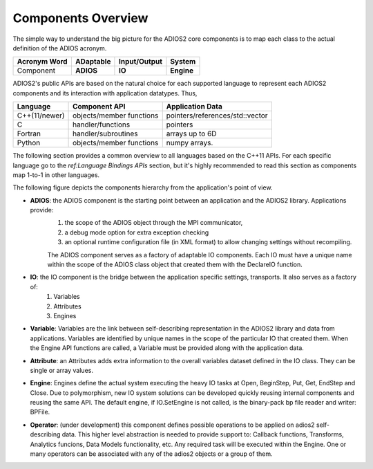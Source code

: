 *******************
Components Overview
*******************

The simple way to understand the big picture for the ADIOS2 core components is to map each class to the actual definition of the ADIOS acronym.

============== =========== ============== ============
 Acronym Word   ADaptable   Input/Output     System   
============== =========== ============== ============
 Component      **ADIOS**      **IO**      **Engine** 
============== =========== ============== ============


ADIOS2's public APIs are based on the natural choice for each supported language to represent each ADIOS2 components and its interaction with application datatypes. Thus, 


============== ========================== ==================================
 **Language**      **Component API**       **Application Data**   
============== ========================== ==================================
 C++(11/newer)  objects/member functions    pointers/references/std::vector
 C              handler/functions           pointers 
 Fortran        handler/subroutines         arrays up to 6D 
 Python         objects/member functions    numpy arrays. 
============== ========================== ==================================

The following section provides a common overview to all languages based on the C++11 APIs. For each specific language go to the `ref:Language Bindings APIs` section, but it's highly recommended to read this section as components map 1-to-1 in other languages. 

The following figure depicts the components hierarchy from the application's point of view. 

.. image:: http://i63.tinypic.com/33lfe3d.png : alt: my-picture2 

* **ADIOS**: the ADIOS component is the starting point between an application and the ADIOS2 library. Applications provide:   
    1. the scope of the ADIOS object through the MPI communicator, 
    2. a debug mode option for extra exception checking 
    3. an optional runtime configuration file (in XML format) to allow changing settings without recompiling. 
    
    The ADIOS component serves as a factory of adaptable IO components. Each IO must have a unique name within the scope of the ADIOS class object that created them with the DeclareIO function.  

* **IO**: the IO component is the bridge between the application specific settings, transports. It also serves as a factory of: 
    1. Variables 
    2. Attributes
    3. Engines

* **Variable**: Variables are the link between self-describing representation in the ADIOS2 library and data from applications. Variables are identified by unique names in the scope of the particular IO that created them. When the Engine API functions are called, a Variable must be provided along with the application data.

* **Attribute**: an Attributes adds extra information to the overall variables dataset defined in the IO class. They can be single or array values.

* **Engine**: Engines define the actual system executing the heavy IO tasks at Open, BeginStep, Put, Get, EndStep and Close. Due to polymorphism, new IO system solutions can be developed quickly reusing internal components and reusing the same API. The default engine, if IO.SetEngine is not called, is the binary-pack bp file reader and writer: BPFile.

* **Operator**: (under development) this component defines possible operations to be applied on adios2 self-describing data. This higher level abstraction is needed to provide support to: Callback functions, Transforms, Analytics funcions, Data Models functionality, etc. Any required task will be executed within the Engine. One or many operators can be associated with any of the adios2 objects or a group of them.
   